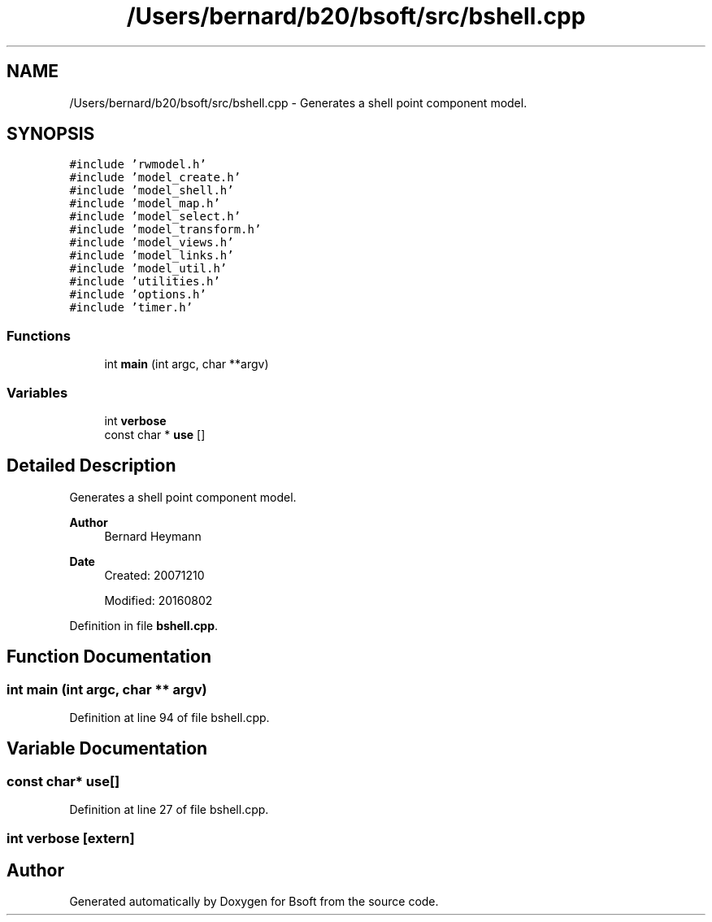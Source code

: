.TH "/Users/bernard/b20/bsoft/src/bshell.cpp" 3 "Wed Sep 1 2021" "Version 2.1.0" "Bsoft" \" -*- nroff -*-
.ad l
.nh
.SH NAME
/Users/bernard/b20/bsoft/src/bshell.cpp \- Generates a shell point component model\&.  

.SH SYNOPSIS
.br
.PP
\fC#include 'rwmodel\&.h'\fP
.br
\fC#include 'model_create\&.h'\fP
.br
\fC#include 'model_shell\&.h'\fP
.br
\fC#include 'model_map\&.h'\fP
.br
\fC#include 'model_select\&.h'\fP
.br
\fC#include 'model_transform\&.h'\fP
.br
\fC#include 'model_views\&.h'\fP
.br
\fC#include 'model_links\&.h'\fP
.br
\fC#include 'model_util\&.h'\fP
.br
\fC#include 'utilities\&.h'\fP
.br
\fC#include 'options\&.h'\fP
.br
\fC#include 'timer\&.h'\fP
.br

.SS "Functions"

.in +1c
.ti -1c
.RI "int \fBmain\fP (int argc, char **argv)"
.br
.in -1c
.SS "Variables"

.in +1c
.ti -1c
.RI "int \fBverbose\fP"
.br
.ti -1c
.RI "const char * \fBuse\fP []"
.br
.in -1c
.SH "Detailed Description"
.PP 
Generates a shell point component model\&. 


.PP
\fBAuthor\fP
.RS 4
Bernard Heymann 
.RE
.PP
\fBDate\fP
.RS 4
Created: 20071210 
.PP
Modified: 20160802 
.RE
.PP

.PP
Definition in file \fBbshell\&.cpp\fP\&.
.SH "Function Documentation"
.PP 
.SS "int main (int argc, char ** argv)"

.PP
Definition at line 94 of file bshell\&.cpp\&.
.SH "Variable Documentation"
.PP 
.SS "const char* use[]"

.PP
Definition at line 27 of file bshell\&.cpp\&.
.SS "int verbose\fC [extern]\fP"

.SH "Author"
.PP 
Generated automatically by Doxygen for Bsoft from the source code\&.
